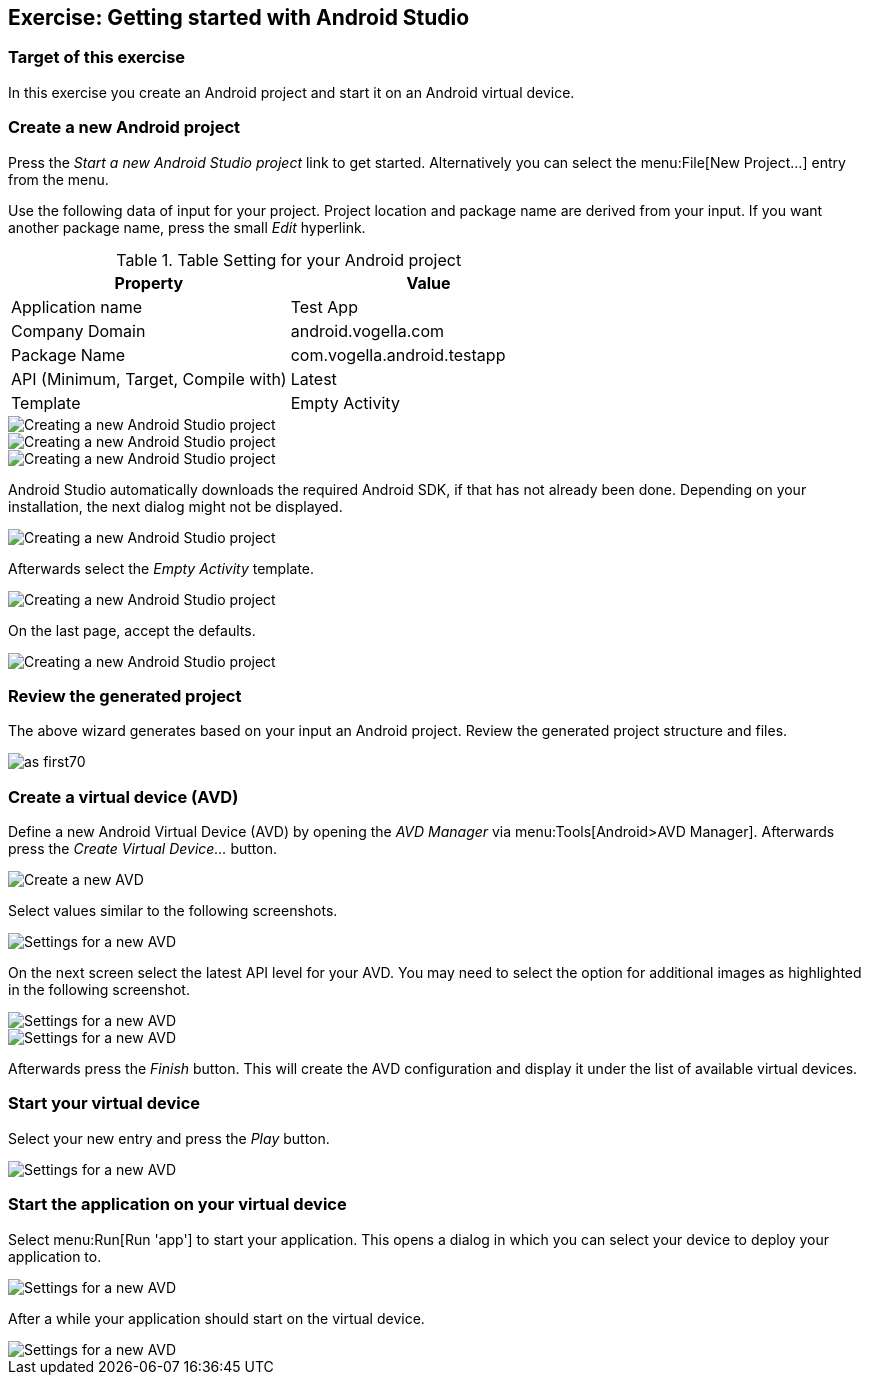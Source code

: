[[androidstudio_starter]]
== Exercise: Getting started with Android Studio

=== Target of this exercise
In this exercise you create an Android project and start it on an Android virtual device.
		
=== Create a new Android project
		
Press the _Start a new Android Studio project_ link to get started. 
Alternatively you can select the menu:File[New Project...] entry from the menu.
		

		
Use the following data of input for your project. 
Project location and package name are derived from your input. 
If you want another package name, press the small _Edit_ hyperlink.

.Table Setting for your Android project
|===
|Property |Value

|Application name
|Test App

|Company Domain
|android.vogella.com

|Package Name
|com.vogella.android.testapp

|API (Minimum, Target, Compile with)
|Latest

|Template
|Empty Activity
|===

image::as_first10.png[Creating a new Android Studio project]

image::as_first20.png[Creating a new Android Studio project]
		

image::as_first30.png[Creating a new Android Studio project]
		
Android Studio automatically downloads the required Android SDK, if that has not already been done. 
Depending on your installation, the next dialog might not be displayed.
		
image::as_first40.png[Creating a new Android Studio project]
		

Afterwards select the _Empty Activity_ template.

image::as_first50.png[Creating a new Android Studio project]
		
On the last page, accept the defaults. 

image::as_first60.png[Creating a new Android Studio project]
		

=== Review the generated project
The above wizard generates based on your input an Android project. 
Review the generated project structure and files.

image::as_first70.png[]

=== Create a virtual device (AVD)

		
Define a new Android Virtual Device (AVD) by opening the _AVD Manager_ via menu:Tools[Android>AVD Manager].
Afterwards press the _Create Virtual Device..._ button.
		
		
image::androidstudio_create_avd10.png[Create a new AVD]

Select values similar to the following screenshots.

		
image::androidstudio_create_avd20.png[Settings for a new AVD]
		
On the next screen select the latest API level for your AVD. 
You may need to select the option for additional images as highlighted in the following screenshot.

image::androidstudio_create_avd30.png[Settings for a new AVD]

image::androidstudio_create_avd40.png[Settings for a new AVD]
		
		
Afterwards press the _Finish_ button. 
This will create the AVD configuration and display it under the list of available virtual devices.
		
=== Start your virtual device
		
Select your new entry and press the _Play_ button.

image::androidstudio_create_avd50.png[Settings for a new AVD]

=== Start the application on your virtual device
		
Select menu:Run[Run 'app'] to start your application. 
This opens a dialog in which you can select your device to deploy your application to.
		
		
image::androidstudio_create_avd60.png[Settings for a new AVD]
		
After a while your application should start on the virtual device.

image::androidstudio_create_avd70.png[Settings for a new AVD]
		
